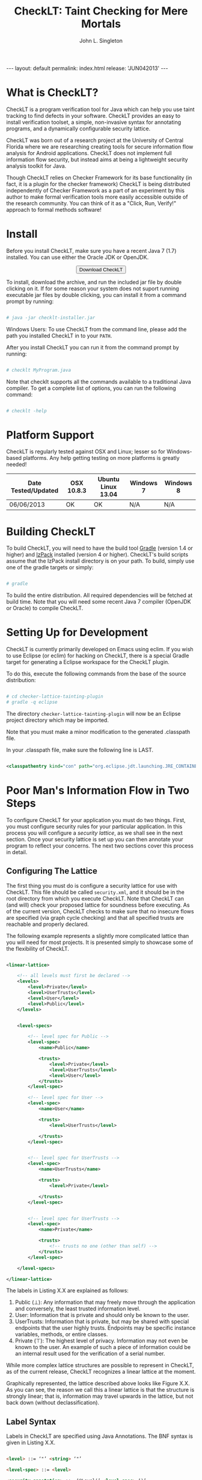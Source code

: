 #+TITLE: CheckLT: Taint Checking for Mere Mortals
#+AUTHOR: John L. Singleton
#+OPTIONS: toc:nil
#+OPTIONS: num:nil

#+BEGIN_HTML
---
layout: default
permalink: index.html
release: 'JUN042013'
---
#+END_HTML


#+TOC: headlines 2


* What is CheckLT?

CheckLT is a program verification tool for Java which can help you use taint tracking to find defects in your software. CheckLT provides an easy to install verification toolset, a simple, non-invasive syntax for annotating programs, and a dynamically configurable security lattice. 

CheckLT was born out of a research project at the University of Central Florida where we are researching creating tools for secure information flow analysis for Android applications. CheckLT does not implement full information flow security, but instead aims at being a lightweight security analysis toolkit for Java. 

Though CheckLT relies on Checker Framework for its base functionality (in fact, it is a plugin for the checker framework) CheckLT is being distributed independently of Checker Framework as a part of an experiment by this author to make formal verification tools more easily accessible outside of the research community. You can think of it as a "Click, Run, Verify!" approach to formal methods software!

* Install
Before you install CheckLT, make sure you have a recent Java 7 (1.7) installed. You can use either the Oracle JDK or OpenJDK.

#+BEGIN_HTML
<div align="center">
<button type="button" href="#" class="btn btn-success btn-large" onclick="location.href='/releases/checklt-{{page.release}}.zip';"><i class="icon-white icon-arrow-down"></i> Download CheckLT</button>
</div>
#+END_HTML

To install, download the archive, and run the included jar file by double clicking on it. If for some reason your system does not suport running executable jar files by double clicking, you can install it from a command prompt by running:

#+BEGIN_SRC sh

# java -jar checklt-installer.jar

#+END_SRC 

Windows Users: To use CheckLT from the command line, please add the path you installed CheckLT in to your =PATH=. 

After you install CheckLT you can run it from the command prompt by running:

#+BEGIN_SRC sh

# checklt MyProgram.java

#+END_SRC 

Note that checklt supports all the commands available to a traditional Java compiler. To get a complete list of options, you can run the following command:

#+BEGIN_SRC sh

# checklt -help

#+END_SRC 



* Platform Support

CheckLT is regularly tested against OSX and Linux; lesser so for Windows-based platforms. Any help getting testing on more platforms is greatly needed!


| Date Tested/Updated | OSX 10.8.3 | Ubuntu Linux 13.04 | Windows 7 | Windows 8 |
|---------------------+------------+--------------------+-----------+-----------|
| 06/06/2013          | OK         | OK                 | N/A       | N/A       |




* Building CheckLT

To build CheckLT, you will need to have the build tool [[http://www.gradle.org/][Gradle]] (version 1.4 or higher) and [[http://izpack.org/][IzPack]] installed (version 4 or higher). CheckLT's build scripts assume that the IzPack install directory is on your path. To build, simply use one of the gradle targets or simply:

#+BEGIN_SRC sh

# gradle

#+END_SRC

To build the entire distribution. All required dependencies will be fetched at build time. Note that you will need some recent Java 7 compiler (OpenJDK or Oracle) to compile CheckLT. 


* Setting Up for Development

CheckLT is currently primarily developed on Emacs using eclim. If you wish to use Eclipse (or eclim) for hacking on CheckLT, there is a special Gradle target for generating a Eclipse workspace for the CheckLT plugin. 

To do this, execute the following commands from the base of the source distribution:

#+BEGIN_SRC sh

# cd checker-lattice-tainting-plugin
# gradle -q eclipse

#+END_SRC

The directory =checker-lattice-tainting-plugin= will now be an Eclipse project directory which may be imported. 

Note that you must make a minor modification to the generated .classpath file.

In your .classpath file, make sure the following line is LAST.


#+BEGIN_SRC xml

 <classpathentry kind="con" path="org.eclipse.jdt.launching.JRE_CONTAINER"/>

#+END_SRC

* Poor Man's Information Flow in Two Steps

To configure CheckLT for your application you must do two things. First, you must configure security rules for your particular application. In this process you will configure a /security lattice/, as we shall see in the next section. Once your security lattice is set up you can then annotate your program to reflect your concerns. The next two sections cover this process in detail.

** Configuring The Lattice

The first thing you must do is configure a security lattice for use with CheckLT. This file should be called =security.xml=, and it should be in the root directory from which you execute CheckLT. Note that CheckLT can (and will) check your proposed lattice for soundness before executing. As of the current version, CheckLT checks to make sure that no insecure flows are specified (via graph cycle checking) and that all specified trusts are reachable and properly declared. 

The following example represents a slightly more complicated lattice than you will need for most projects. It is presented simply to showcase some of the flexibility of CheckLT.


#+BEGIN_SRC xml

<linear-lattice>

    <!-- all levels must first be declared -->
    <levels>
        <level>Private</level>
        <level>UserTrusts</level>
        <level>User</level>
        <level>Public</level>
    </levels>


    <level-specs>

        <!-- level spec for Public -->
        <level-spec>
            <name>Public</name>

            <trusts>
                <level>Private</level>
                <level>UserTrusts</level>
                <level>User</level>
            </trusts>
        </level-spec>

        <!-- level spec for User -->
        <level-spec>
            <name>User</name>

            <trusts>
                <level>UserTrusts</level>

            </trusts>
        </level-spec>


        <!-- level spec for UserTrusts -->
        <level-spec>
            <name>UserTrusts</name>

            <trusts>
                <level>Private</level>

            </trusts>
        </level-spec>


        <!-- level spec for UserTrusts -->
        <level-spec>
            <name>Private</name>

            <trusts>
                <!-- trusts no one (other than self) -->
            </trusts>
        </level-spec>

    </level-specs>

</linear-lattice>

#+END_SRC

The labels in Listing X.X are explained as follows:

1. Public (⊥): Any information that may freely move through the application and conversely, the least trusted information level.
2. User: Information that is private and should only be known to the user.
3. UserTrusts: Information that is private, but may be shared with special endpoints that the user highly trusts. Endpoints may be specific instance variables, methods, or entire classes.
4. Private (⊤): The highest level of privacy. Information may not even be known to the user. An example of such a piece of information could be an internal result used for the verification of a serial number.

While more complex lattice structures are possible to represent in CheckLT, as of the current release, CheckLT recognizes a linear lattice at the moment. 

Graphically represented, the lattice described above looks like Figure X.X. As you can see, the reason we call this a linear lattice is that the structure is strongly linear; that is, information may travel upwards in the lattice, but not back down (without declassification).

** Label Syntax

Labels in CheckLT are specified using Java Annotations. The BNF syntax is given in Listing X.X.

#+BEGIN_SRC html

<level> ::= ‘"’ <string> ‘"’

<level-spec> ::= <level>

<security-annotation> ::= ‘@Level(’ <level-spec> ‘)’ 

#+END_SRC

** Declassification 

Declassification is essentially a controlled release of information. Depending on your application of CheckLT, you may or may not want explicit declassification. For example, if you are using CheckLT to do taint tracking against within SQL queries, you might want to specify that /no/ declassification may be performed. However, in the same scenario you might have some routine that "untaints" a tainted query. In such a case you will need declassification. 

Below is an example of explicit declassification. 


#+BEGIN_SRC java


TODO




#+END_SRC


* Example: Keeping SQL Queries Clean

TODO



* What's With the Name?

CheckLT is a plugin for the Checker Framework that checks for taint using a lattice. The "LT" in  CheckLT is for "Lattice Tainting." It is pronounced to rhyme with "Chicklet."

* Acknowledgements and Thanks

CheckLT is a direct byproduct of my work with Gary Leavens at the University of Central Florida and David Naumann the Stevens Insitute of Technology, to whom I am deeply grateful. Without their constant guidance (and correction!) and encouragement CheckLT wouldn't have been possible!


* Contact

- John L. Singleton <jsinglet@gmail.com>
- [[http://www.the-singleton.com][My Blog @ The-Singleton]]

* Related Works, People, Papers, Etc

- [[http://www.eecs.ucf.edu/~leavens/][Gary Leaven's Research Page @ UCF]]
- [[http://www.cs.stevens.edu/~naumann/][David Naumann's Page]] 
- [[http://types.cs.washington.edu/checker-framework/][The Checker Framework]]
- [[http://docs.lib.purdue.edu/cgi/viewcontent.cgi?article=1123&context=cstech][Paper on the Lattice Model of Information Flow]]




